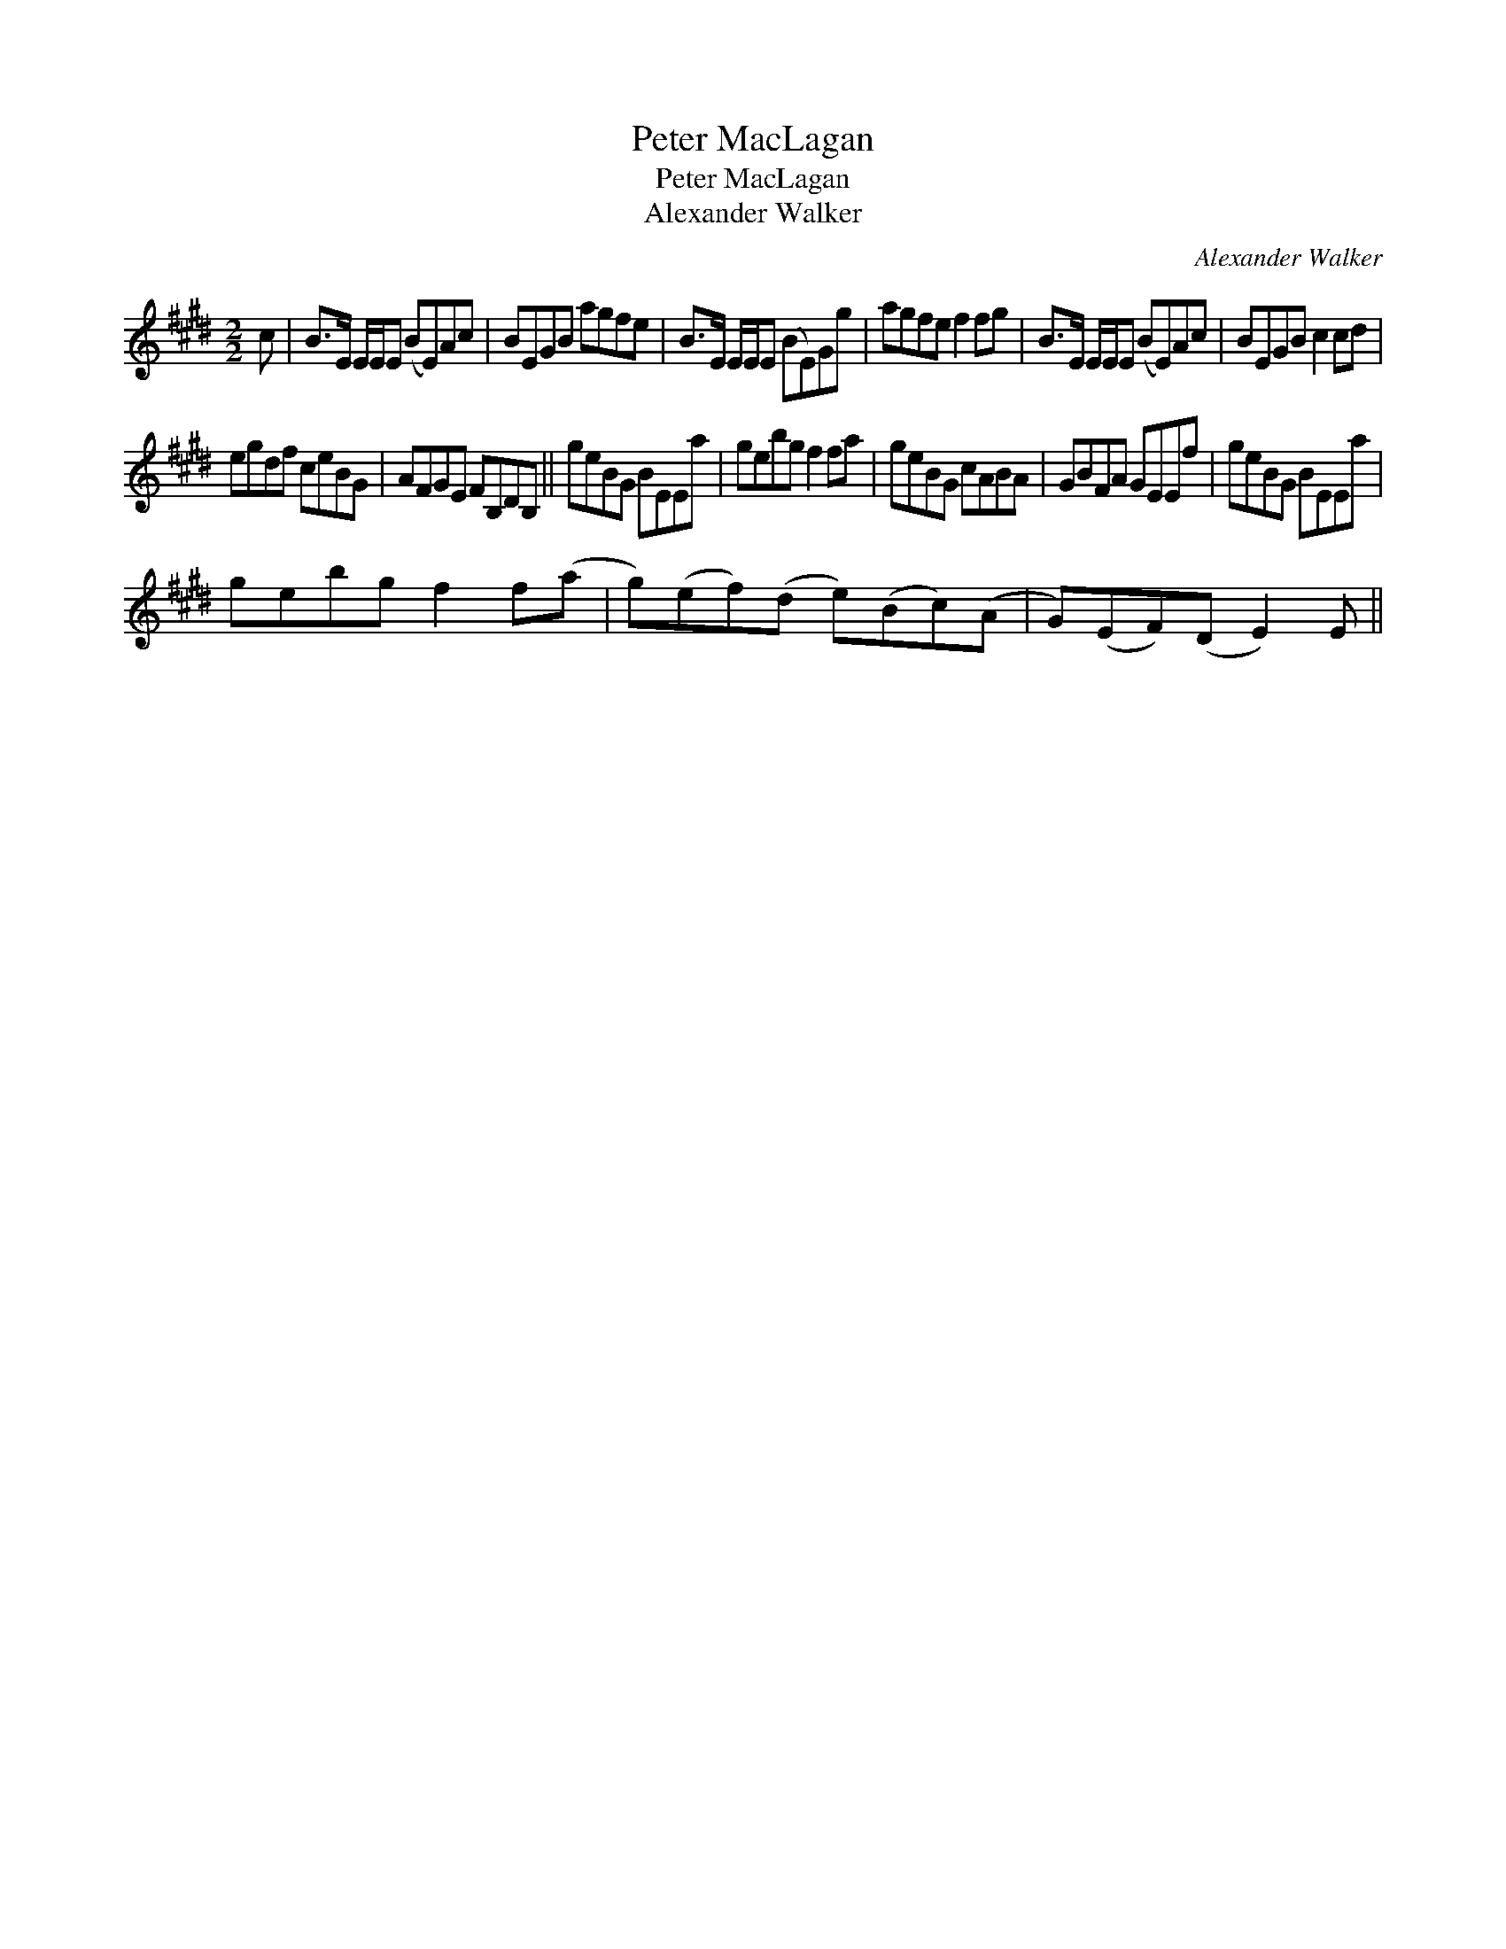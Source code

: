 X:1
T:Peter MacLagan
T:Peter MacLagan
T:Alexander Walker
C:Alexander Walker
L:1/8
M:2/2
K:E
V:1 treble 
V:1
 c | B>E E/E/E (BE)Ac | BEGB agfe | B>E E/E/E (BE)Gg | agfe f2 fg | B>E E/E/E (BE)Ac | BEGB c2 cd | %7
 egdf ceBG | AFGE FB,DB, || geBG BEEa | gebg f2 fa | geBG cABA | GBFA GEEf | geBG BEEa | %14
 gebg f2 f(a | g)(ef)(d e)(Bc)(A | G)(EF)(D E2) E || %17

